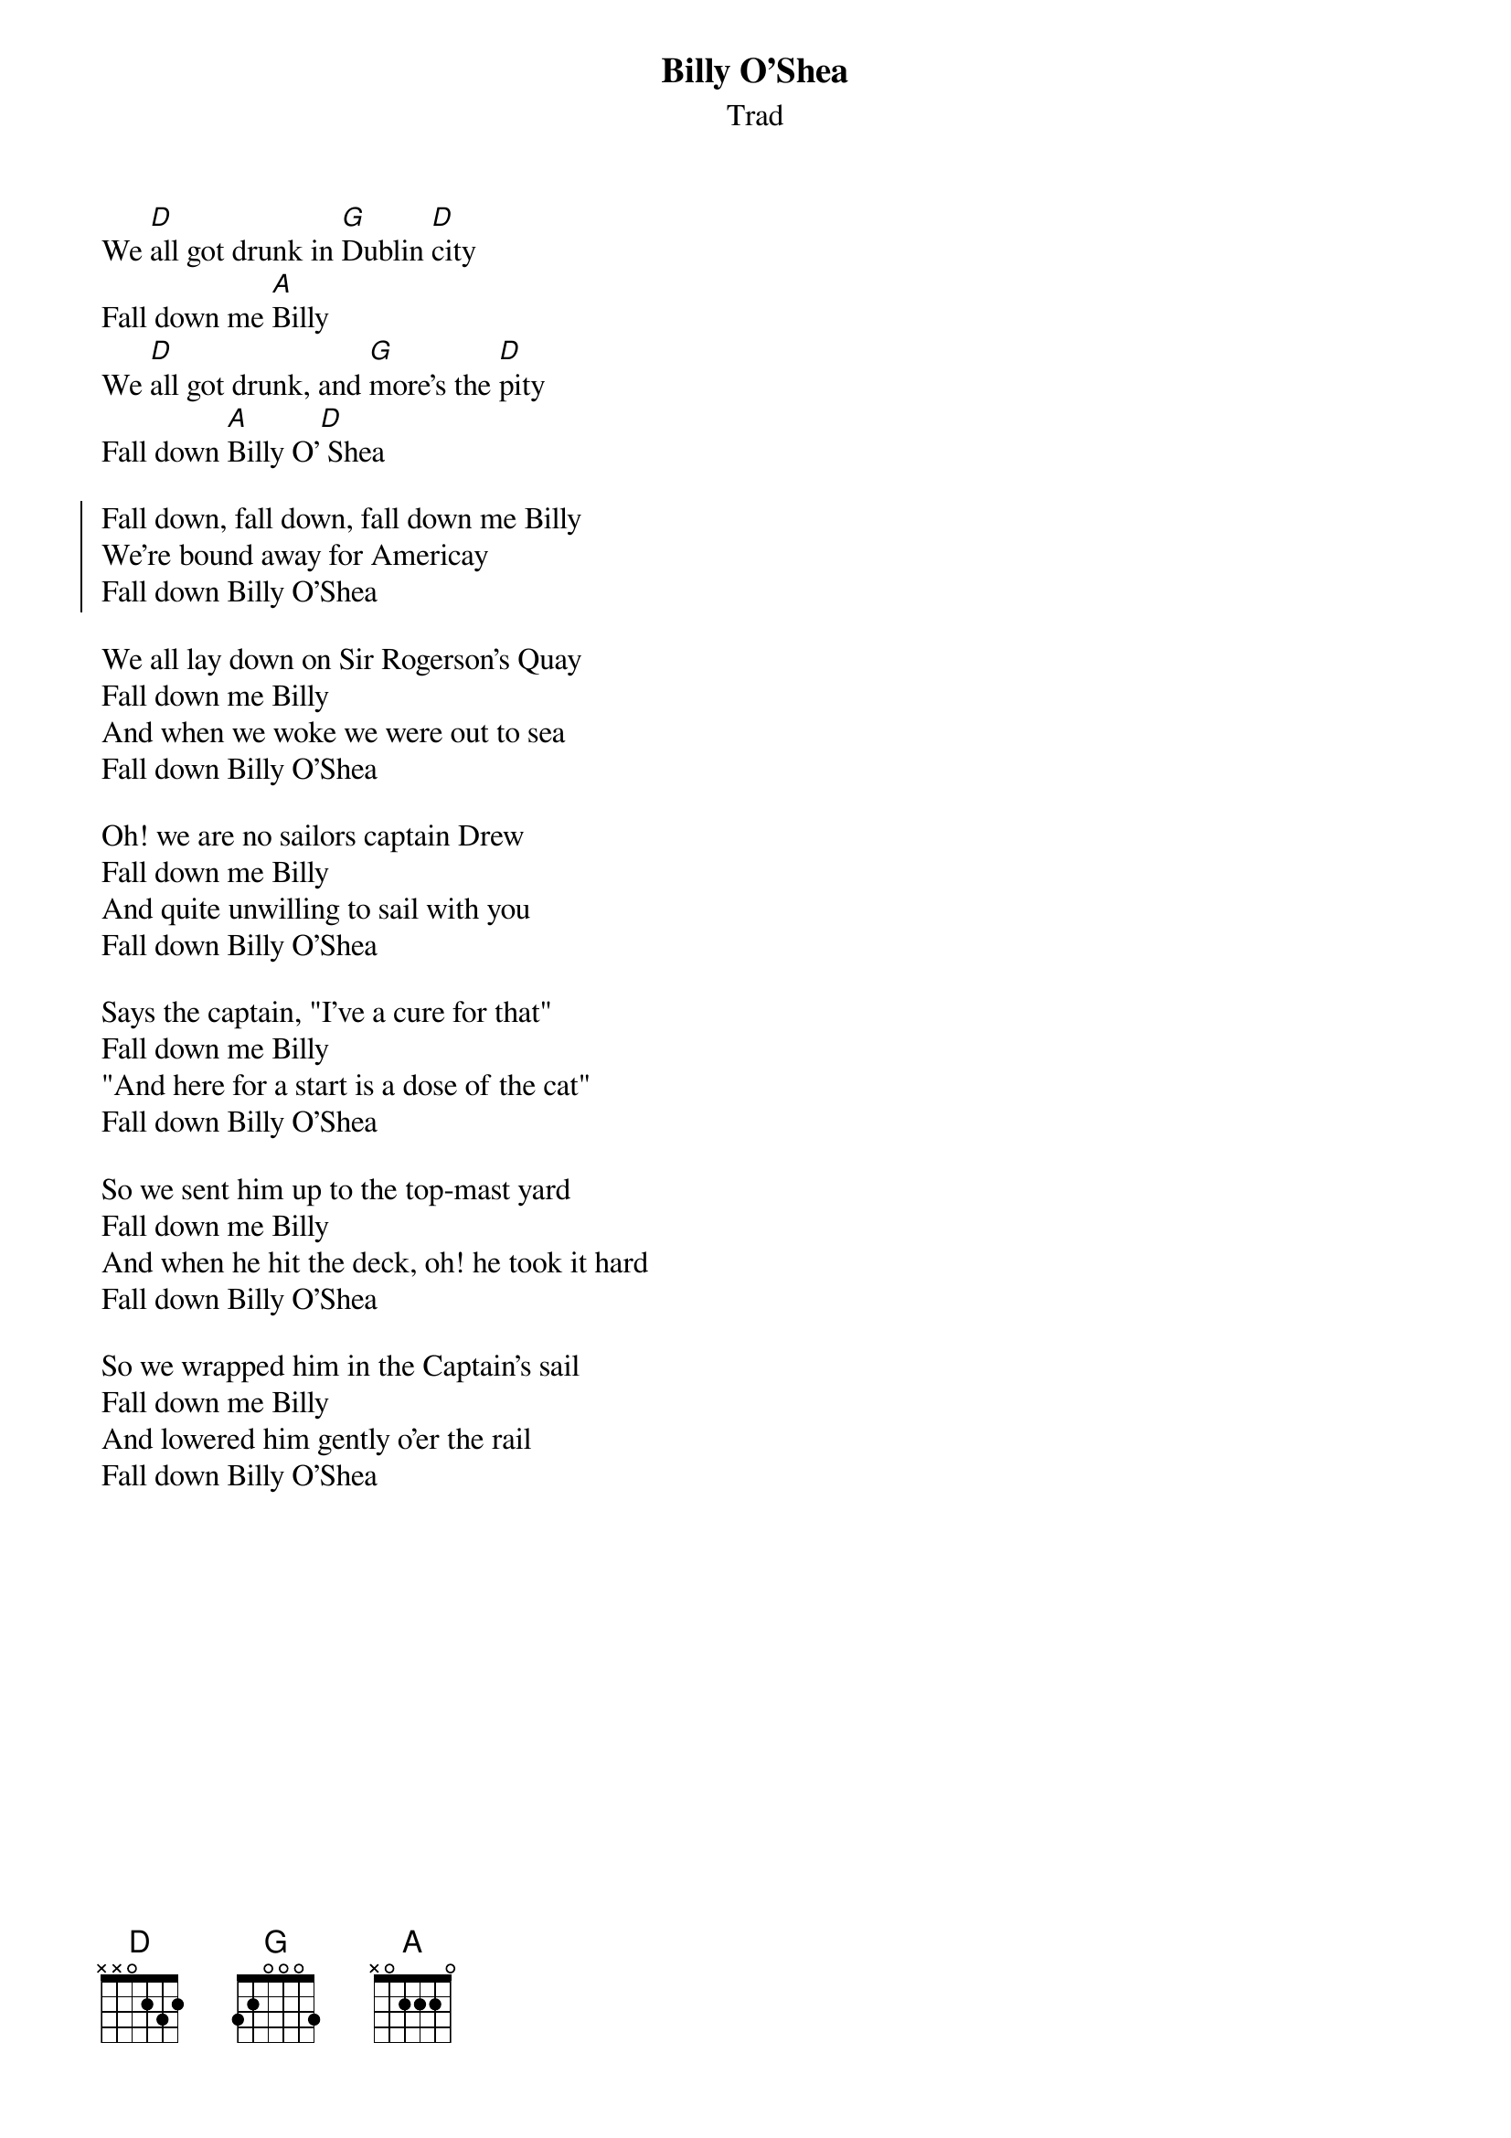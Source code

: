 {t: Billy O'Shea}
{st: Trad}
{key: D}

We [D]all got drunk in [G]Dublin [D]city
Fall down me [A]Billy
We [D]all got drunk, and [G]more's the [D]pity
Fall down [A]Billy O'[D] Shea

{soc}
Fall down, fall down, fall down me Billy
We're bound away for Americay
Fall down Billy O'Shea
{eoc}

We all lay down on Sir Rogerson's Quay
Fall down me Billy
And when we woke we were out to sea
Fall down Billy O'Shea

Oh! we are no sailors captain Drew
Fall down me Billy
And quite unwilling to sail with you
Fall down Billy O'Shea

Says the captain, "I've a cure for that"
Fall down me Billy
"And here for a start is a dose of the cat"
Fall down Billy O'Shea

So we sent him up to the top-mast yard
Fall down me Billy
And when he hit the deck, oh! he took it hard
Fall down Billy O'Shea

So we wrapped him in the Captain's sail
Fall down me Billy
And lowered him gently o'er the rail
Fall down Billy O'Shea